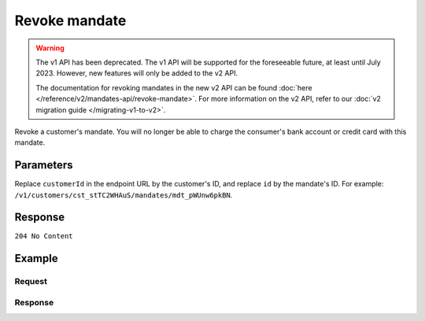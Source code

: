 Revoke mandate
==============
.. api-name:: Mandates API
   :version: 1

.. warning:: The v1 API has been deprecated. The v1 API will be supported for the foreseeable future, at least until
             July 2023. However, new features will only be added to the v2 API.

             The documentation for revoking mandates in the new v2 API can be found
             :doc:`here </reference/v2/mandates-api/revoke-mandate>`. For more information on the v2 API, refer to our
             :doc:`v2 migration guide </migrating-v1-to-v2>`.

.. endpoint::
   :method: DELETE
   :url: https://api.mollie.com/v1/customers/*customerId*/mandates/*id*

.. authentication::
   :api_keys: true
   :oauth: true

Revoke a customer's mandate. You will no longer be able to charge the consumer's bank account or credit card with this
mandate.

Parameters
----------
Replace ``customerId`` in the endpoint URL by the customer's ID, and replace ``id`` by the mandate's ID. For example:
``/v1/customers/cst_stTC2WHAuS/mandates/mdt_pWUnw6pkBN``.

Response
--------
``204 No Content``

Example
-------

Request
^^^^^^^
.. code-block:: bash
   :linenos:

   curl -X DELETE https://api.mollie.com/v1/customers/cst_stTC2WHAuS/mandates/mdt_pWUnw6pkBN \
       -H "Authorization: Bearer test_dHar4XY7LxsDOtmnkVtjNVWXLSlXsM"

Response
^^^^^^^^
.. code-block:: http
   :linenos:

   HTTP/1.1 204 No Content
